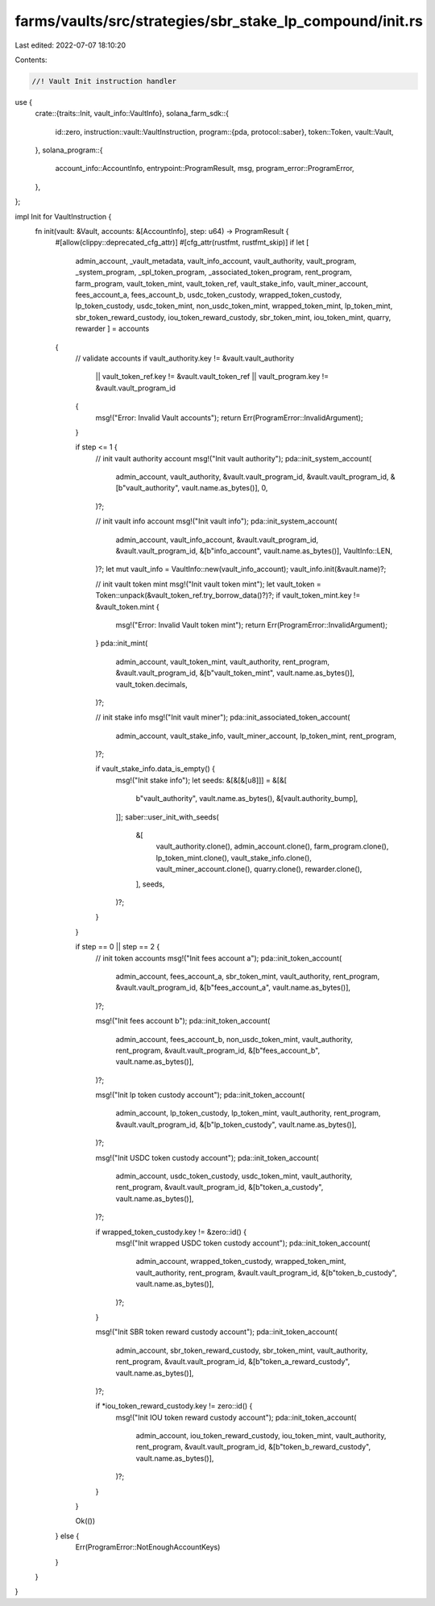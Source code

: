 farms/vaults/src/strategies/sbr_stake_lp_compound/init.rs
=========================================================

Last edited: 2022-07-07 18:10:20

Contents:

.. code-block:: rs

    //! Vault Init instruction handler

use {
    crate::{traits::Init, vault_info::VaultInfo},
    solana_farm_sdk::{
        id::zero,
        instruction::vault::VaultInstruction,
        program::{pda, protocol::saber},
        token::Token,
        vault::Vault,
    },
    solana_program::{
        account_info::AccountInfo, entrypoint::ProgramResult, msg, program_error::ProgramError,
    },
};

impl Init for VaultInstruction {
    fn init(vault: &Vault, accounts: &[AccountInfo], step: u64) -> ProgramResult {
        #[allow(clippy::deprecated_cfg_attr)]
        #[cfg_attr(rustfmt, rustfmt_skip)]
        if let [
            admin_account,
            _vault_metadata,
            vault_info_account,
            vault_authority,
            vault_program,
            _system_program,
            _spl_token_program,
            _associated_token_program,
            rent_program,
            farm_program,
            vault_token_mint,
            vault_token_ref,
            vault_stake_info,
            vault_miner_account,
            fees_account_a,
            fees_account_b,
            usdc_token_custody,
            wrapped_token_custody,
            lp_token_custody,
            usdc_token_mint,
            non_usdc_token_mint,
            wrapped_token_mint,
            lp_token_mint,
            sbr_token_reward_custody,
            iou_token_reward_custody,
            sbr_token_mint,
            iou_token_mint,
            quarry,
            rewarder
            ] = accounts
        {
            // validate accounts
            if vault_authority.key != &vault.vault_authority
                || vault_token_ref.key != &vault.vault_token_ref
                || vault_program.key != &vault.vault_program_id
            {
                msg!("Error: Invalid Vault accounts");
                return Err(ProgramError::InvalidArgument);
            }

            if step <= 1 {
                // init vault authority account
                msg!("Init vault authority");
                pda::init_system_account(
                    admin_account,
                    vault_authority,
                    &vault.vault_program_id,
                    &vault.vault_program_id,
                    &[b"vault_authority", vault.name.as_bytes()],
                    0,
                )?;

                // init vault info account
                msg!("Init vault info");
                pda::init_system_account(
                    admin_account,
                    vault_info_account,
                    &vault.vault_program_id,
                    &vault.vault_program_id,
                    &[b"info_account", vault.name.as_bytes()],
                    VaultInfo::LEN,
                )?;
                let mut vault_info = VaultInfo::new(vault_info_account);
                vault_info.init(&vault.name)?;

                // init vault token mint
                msg!("Init vault token mint");
                let vault_token = Token::unpack(&vault_token_ref.try_borrow_data()?)?;
                if vault_token_mint.key != &vault_token.mint {
                    msg!("Error: Invalid Vault token mint");
                    return Err(ProgramError::InvalidArgument);
                }
                pda::init_mint(
                    admin_account,
                    vault_token_mint,
                    vault_authority,
                    rent_program,
                    &vault.vault_program_id,
                    &[b"vault_token_mint", vault.name.as_bytes()],
                    vault_token.decimals,
                )?;

                // init stake info
                msg!("Init vault miner");
                pda::init_associated_token_account(
                    admin_account,
                    vault_stake_info,
                    vault_miner_account,
                    lp_token_mint,
                    rent_program,
                )?;

                if vault_stake_info.data_is_empty() {
                    msg!("Init stake info");
                    let seeds: &[&[&[u8]]] = &[&[
                        b"vault_authority",
                        vault.name.as_bytes(),
                        &[vault.authority_bump],
                    ]];
                    saber::user_init_with_seeds(
                        &[
                            vault_authority.clone(),
                            admin_account.clone(),
                            farm_program.clone(),
                            lp_token_mint.clone(),
                            vault_stake_info.clone(),
                            vault_miner_account.clone(),
                            quarry.clone(),
                            rewarder.clone(),
                        ],
                        seeds,
                    )?;
                }
            }

            if step == 0 || step == 2 {
                // init token accounts
                msg!("Init fees account a");
                pda::init_token_account(
                    admin_account,
                    fees_account_a,
                    sbr_token_mint,
                    vault_authority,
                    rent_program,
                    &vault.vault_program_id,
                    &[b"fees_account_a", vault.name.as_bytes()],
                )?;

                msg!("Init fees account b");
                pda::init_token_account(
                    admin_account,
                    fees_account_b,
                    non_usdc_token_mint,
                    vault_authority,
                    rent_program,
                    &vault.vault_program_id,
                    &[b"fees_account_b", vault.name.as_bytes()],
                )?;

                msg!("Init lp token custody account");
                pda::init_token_account(
                    admin_account,
                    lp_token_custody,
                    lp_token_mint,
                    vault_authority,
                    rent_program,
                    &vault.vault_program_id,
                    &[b"lp_token_custody", vault.name.as_bytes()],
                )?;

                msg!("Init USDC token custody account");
                pda::init_token_account(
                    admin_account,
                    usdc_token_custody,
                    usdc_token_mint,
                    vault_authority,
                    rent_program,
                    &vault.vault_program_id,
                    &[b"token_a_custody", vault.name.as_bytes()],
                )?;

                if wrapped_token_custody.key != &zero::id() {
                    msg!("Init wrapped USDC token custody account");
                    pda::init_token_account(
                        admin_account,
                        wrapped_token_custody,
                        wrapped_token_mint,
                        vault_authority,
                        rent_program,
                        &vault.vault_program_id,
                        &[b"token_b_custody", vault.name.as_bytes()],
                    )?;
                }

                msg!("Init SBR token reward custody account");
                pda::init_token_account(
                    admin_account,
                    sbr_token_reward_custody,
                    sbr_token_mint,
                    vault_authority,
                    rent_program,
                    &vault.vault_program_id,
                    &[b"token_a_reward_custody", vault.name.as_bytes()],
                )?;

                if *iou_token_reward_custody.key != zero::id() {
                    msg!("Init IOU token reward custody account");
                    pda::init_token_account(
                        admin_account,
                        iou_token_reward_custody,
                        iou_token_mint,
                        vault_authority,
                        rent_program,
                        &vault.vault_program_id,
                        &[b"token_b_reward_custody", vault.name.as_bytes()],
                    )?;
                }
            }

            Ok(())
        } else {
            Err(ProgramError::NotEnoughAccountKeys)
        }
    }
}


